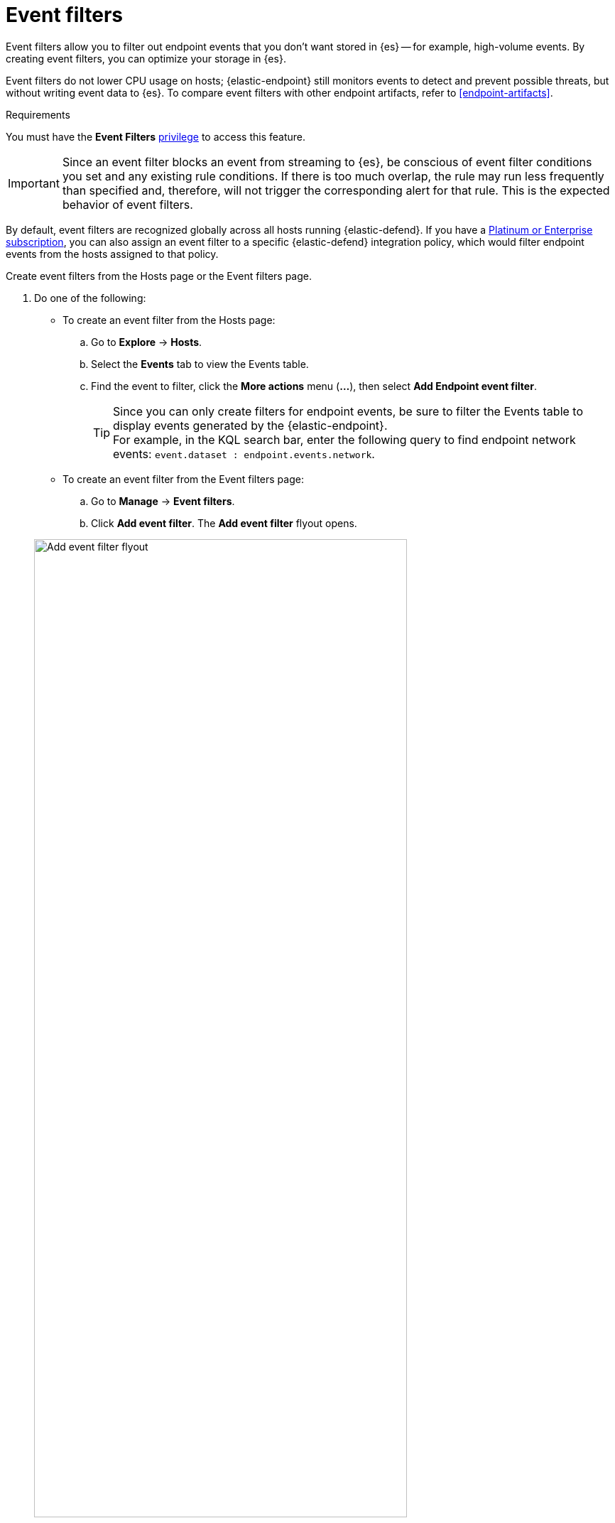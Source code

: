 [[event-filters]]
[chapter, role="xpack"]
= Event filters

Event filters allow you to filter out endpoint events that you don't want stored in {es} -- for example, high-volume events. By creating event filters, you can optimize your storage in {es}.

Event filters do not lower CPU usage on hosts; {elastic-endpoint} still monitors events to detect and prevent possible threats, but without writing event data to {es}. To compare event filters with other endpoint artifacts, refer to <<endpoint-artifacts>>.

.Requirements
[sidebar]
--
You must have the *Event Filters* <<endpoint-management-req,privilege>> to access this feature.
--

IMPORTANT: Since an event filter blocks an event from streaming to {es}, be conscious of event filter conditions you set and any existing rule conditions. If there is too much overlap, the rule may run less frequently than specified and, therefore, will not trigger the corresponding alert for that rule. This is the expected behavior of event filters.

By default, event filters are recognized globally across all hosts running {elastic-defend}. If you have a https://www.elastic.co/pricing[Platinum or Enterprise subscription], you can also assign an event filter to a specific {elastic-defend} integration policy, which would filter endpoint events from the hosts assigned to that policy.

Create event filters from the Hosts page or the Event filters page.

. Do one of the following:
+
--
* To create an event filter from the Hosts page:
.. Go to *Explore* -> *Hosts*.
.. Select the *Events* tab to view the Events table.
+
.. Find the event to filter, click the *More actions* menu (*...*), then select *Add Endpoint event filter*.
+
TIP: Since you can only create filters for endpoint events, be sure to filter the Events table to display events generated by the {elastic-endpoint}. +
For example, in the KQL search bar, enter the following query to find endpoint network events: `event.dataset : endpoint.events.network`.

* To create an event filter from the Event filters page:
.. Go to *Manage* -> *Event filters*.
.. Click *Add event filter*. The *Add event filter* flyout opens.
--
+
[role="screenshot"]
image::images/event-filter.png[Add event filter flyout, 80%]
. Fill in these fields in the **Details** section:
  .. `Name`: Enter a name for the event filter.
  .. `Description`: Enter a filter description (optional).
. In the **Conditions** section, depending which page you're using to create the filter, either modify the pre-populated conditions or add new conditions to define how {elastic-sec} will filter events. Use these settings:
  .. `Select operating system`: Select the appropriate operating system.
  .. Select which kind of event filter you'd like to create: added:[8.15.0]
    * `Events`: Create a generic event filter that can match any event type. All matching events are excluded.
    * `Process Descendants`: Create a filter that suppresses the descendant activity of a specified process. Events from the matched process will be ingested, but events from its descendant processes will be excluded.
+
This option adds the condition `event.category is process` to narrow the filter to process-type events. You can add more conditions to identify the process whose descendants you want to exclude.

  .. `Field`: Select a field to identify the event being filtered.
  .. `Operator`: Select an operator to define the condition. Available options are:
    * `is`
    * `is not`
    * `is one of`
    * `is not one of`
    * `matches` | `does not match` : Allows you to use wildcards in `Value`, such as `C:\path\*\app.exe`.  Available wildcards are `?` (match one character) and `*` (match zero or more characters).
+
IMPORTANT: Using wildcards in file paths can impact performance. To create a more efficient event filter using wildcards, use multiple conditions and make them as specific as possible. For example, adding conditions using `process.name` or `file.name` can help limit the scope of wildcard matching.

  .. `Value`: Enter the value associated with the `Field`. To enter multiple values (when using `is one of` or `is not one of`), enter each value, then press **Return**.

. To define multiple conditions, click the `AND` button and configure a new condition. You can also add nested conditions with the `Add nested condition` button. For example, the event filter pictured above excludes events whose `event.category` field is `network`, and whose `process.executable` field is as specified.

. Select an option in the *Assignment* section to assign the event filter to a specific integration policy:
+
* `Global`: Assign the event filter to all integration policies for {elastic-defend}.
* `Per Policy` (Platinum or Enterprise subscription only): Assign the event filter to one or more specific {elastic-defend} integration policies. Select each policy in which you want the events to be filtered.
+
NOTE: You can also select the `Per Policy` option without immediately assigning a policy to the event filter. For example, you could do this to create and review your event filter configurations before putting them into action with a policy.
. Add a comment if you want to provide more information about the event filter (optional).
. Click *Add event filter*. The new filter is added to the *Event filters* list.

[[manage-event-filters]]
[discrete]
== View and manage event filters

The **Event filters** page displays all the event filters that have been added to the {security-app}. To refine the list, use the search bar to search by filter name, description, comments, or field value.

[role="screenshot"]
image::images/event-filters-list.png[]

[discrete]
[[edit-event-filter]]
=== Edit an event filter
You can individually modify each event filter. With a Platinum or Enterprise subscription, you can also change the policies that an event filter is assigned to.

To edit an event filter:

. Click the actions menu (*...*) for the event filter you want to edit, then select *Edit event filter*.
. Modify details or conditions as needed.
. Click *Save*.

[discrete]
[[delete-event-filter]]
=== Delete an event filter
You can delete an event filter, which removes it entirely from all {elastic-defend} integration policies.

To delete an event filter:

. Click the actions menu (*...*) on the event filter you want to delete, then select *Delete event filter*.
. On the dialog that opens, verify that you are removing the correct event filter, then click *Delete*. A confirmation message is displayed.
